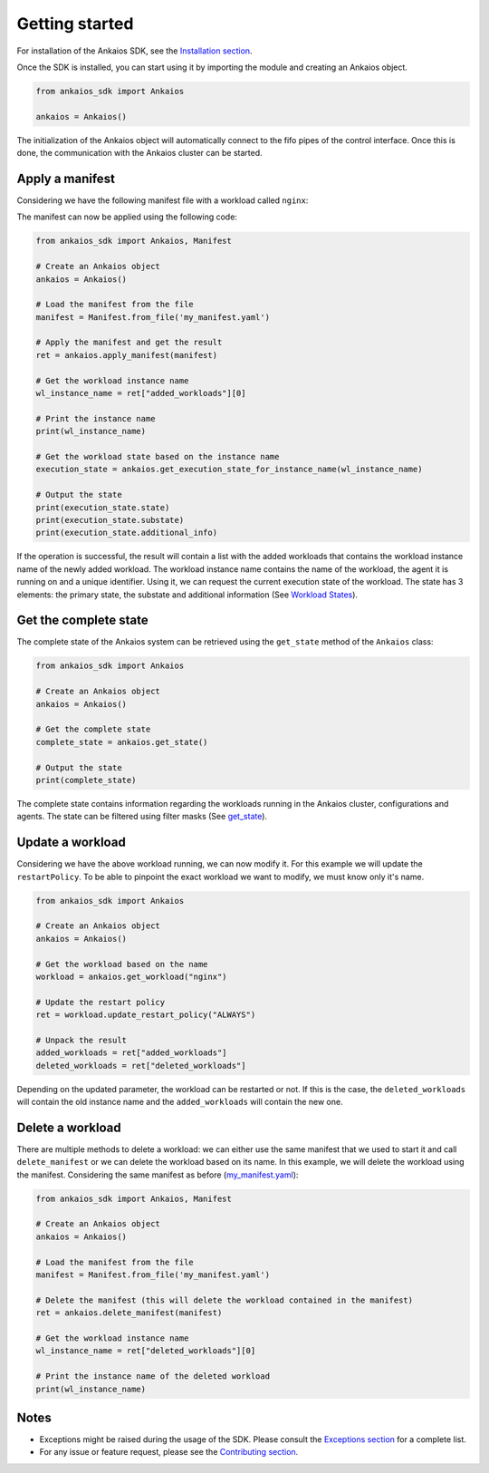 Getting started
===============

For installation of the Ankaios SDK, see the `Installation section <index.html#installation>`_.

Once the SDK is installed, you can start using it by importing the module and creating an Ankaios object.

.. code-block:: python

    from ankaios_sdk import Ankaios

    ankaios = Ankaios()

The initialization of the Ankaios object will automatically connect to the fifo pipes of the control interface. Once this is done,
the communication with the Ankaios cluster can be started.

**Apply a manifest**
--------------------

Considering we have the following manifest file with a workload called ``nginx``:

.. code-block:: yaml
    :caption: my_manifest.yaml

    apiVersion: v0.1
    workloads:
        nginx:
            runtime: podman
            restartPolicy: NEVER
            agent: agent_A
            runtimeConfig: |
                image: image/nginx

The manifest can now be applied using the following code:

.. code-block:: python

    from ankaios_sdk import Ankaios, Manifest

    # Create an Ankaios object
    ankaios = Ankaios()

    # Load the manifest from the file
    manifest = Manifest.from_file('my_manifest.yaml')

    # Apply the manifest and get the result
    ret = ankaios.apply_manifest(manifest)

    # Get the workload instance name
    wl_instance_name = ret["added_workloads"][0]

    # Print the instance name
    print(wl_instance_name)

    # Get the workload state based on the instance name
    execution_state = ankaios.get_execution_state_for_instance_name(wl_instance_name)

    # Output the state
    print(execution_state.state)
    print(execution_state.substate)
    print(execution_state.additional_info)

If the operation is successful, the result will contain a list with the added workloads that contains the workload instance name of the newly added workload.
The workload instance name contains the name of the workload, the agent it is running on and a unique identifier. Using it, we can request the current execution state of
the workload. The state has 3 elements: the primary state, the substate and additional information (See `Workload States <workload_state.html>`_).

**Get the complete state**
--------------------------

The complete state of the Ankaios system can be retrieved using the ``get_state`` method of the ``Ankaios`` class:

.. code-block:: python

    from ankaios_sdk import Ankaios

    # Create an Ankaios object
    ankaios = Ankaios()

    # Get the complete state
    complete_state = ankaios.get_state()

    # Output the state
    print(complete_state)

The complete state contains information regarding the workloads running in the Ankaios cluster, configurations and agents. The state can be filtered using filter masks
(See `get_state <ankaios.html#ankaios_sdk.ankaios.Ankaios.get_state>`_).

**Update a workload**
---------------------

Considering we have the above workload running, we can now modify it. For this example we will update the ``restartPolicy``. To be able to pinpoint
the exact workload we want to modify, we must know only it's name. 

.. code-block:: python

    from ankaios_sdk import Ankaios

    # Create an Ankaios object
    ankaios = Ankaios()

    # Get the workload based on the name
    workload = ankaios.get_workload("nginx")

    # Update the restart policy
    ret = workload.update_restart_policy("ALWAYS")

    # Unpack the result
    added_workloads = ret["added_workloads"]
    deleted_workloads = ret["deleted_workloads"]

Depending on the updated parameter, the workload can be restarted or not. If this is the case, the ``deleted_workloads`` will contain the old instance name and 
the ``added_workloads`` will contain the new one.

**Delete a workload**
---------------------

There are multiple methods to delete a workload: we can either use the same manifest that we used to start it and call ``delete_manifest`` or we can
delete the workload based on its name. In this example, we will delete the workload using the manifest. Considering the same manifest as before (`my_manifest.yaml <getting_started.html#id1>`_):

.. code-block:: python

    from ankaios_sdk import Ankaios, Manifest

    # Create an Ankaios object
    ankaios = Ankaios()

    # Load the manifest from the file
    manifest = Manifest.from_file('my_manifest.yaml')

    # Delete the manifest (this will delete the workload contained in the manifest)
    ret = ankaios.delete_manifest(manifest)

    # Get the workload instance name
    wl_instance_name = ret["deleted_workloads"][0]

    # Print the instance name of the deleted workload
    print(wl_instance_name)

Notes
-----

* Exceptions might be raised during the usage of the SDK. Please consult the `Exceptions section <exceptions.html>`_ for a complete list.
* For any issue or feature request, please see the `Contributing section <contributing.html>`_.

